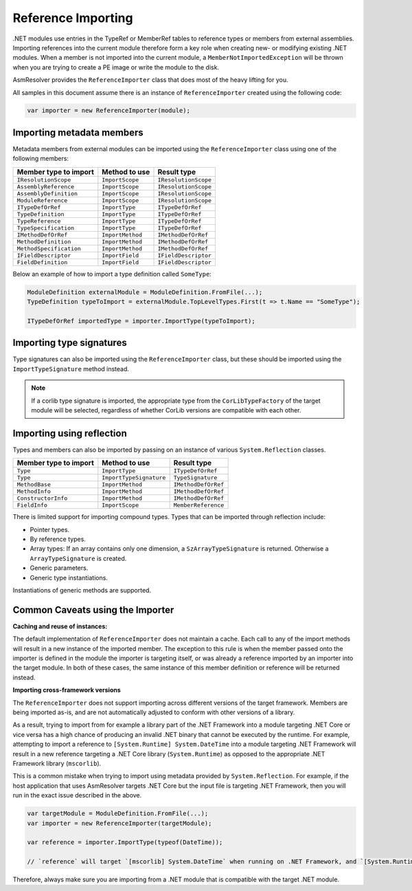 Reference Importing
===================

.NET modules use entries in the TypeRef or MemberRef tables to reference types or members from external assemblies. Importing references into the current module therefore form a key role when creating new- or modifying existing .NET modules. When a member is not imported into the current module, a ``MemberNotImportedException`` will be thrown when you are trying to create a PE image or write the module to the disk.

AsmResolver provides the ``ReferenceImporter`` class that does most of the heavy lifting for you.

All samples in this document assume there is an instance of ``ReferenceImporter`` created using the following code:

.. code-block:: csharp

    var importer = new ReferenceImporter(module);


Importing metadata members
--------------------------

Metadata members from external modules can be imported using the ``ReferenceImporter`` class using one of the following members:

+---------------------------+------------------------+----------------------+
| Member type to import     | Method to use          | Result type          |
+===========================+========================+======================+
| ``IResolutionScope``      | ``ImportScope``        | ``IResolutionScope`` |
+---------------------------+------------------------+----------------------+
| ``AssemblyReference``     | ``ImportScope``        | ``IResolutionScope`` |
+---------------------------+------------------------+----------------------+
| ``AssemblyDefinition``    | ``ImportScope``        | ``IResolutionScope`` |
+---------------------------+------------------------+----------------------+
| ``ModuleReference``       | ``ImportScope``        | ``IResolutionScope`` |
+---------------------------+------------------------+----------------------+
| ``ITypeDefOrRef``         | ``ImportType``         | ``ITypeDefOrRef``    |
+---------------------------+------------------------+----------------------+
| ``TypeDefinition``        | ``ImportType``         | ``ITypeDefOrRef``    |
+---------------------------+------------------------+----------------------+
| ``TypeReference``         | ``ImportType``         | ``ITypeDefOrRef``    |
+---------------------------+------------------------+----------------------+
| ``TypeSpecification``     | ``ImportType``         | ``ITypeDefOrRef``    |
+---------------------------+------------------------+----------------------+
| ``IMethodDefOrRef``       | ``ImportMethod``       | ``IMethodDefOrRef``  |
+---------------------------+------------------------+----------------------+
| ``MethodDefinition``      | ``ImportMethod``       | ``IMethodDefOrRef``  |
+---------------------------+------------------------+----------------------+
| ``MethodSpecification``   | ``ImportMethod``       | ``IMethodDefOrRef``  |
+---------------------------+------------------------+----------------------+
| ``IFieldDescriptor``      | ``ImportField``        | ``IFieldDescriptor`` |
+---------------------------+------------------------+----------------------+
| ``FieldDefinition``       | ``ImportField``        | ``IFieldDescriptor`` |
+---------------------------+------------------------+----------------------+

Below an example of how to import a type definition called ``SomeType``:

.. code-block:: csharp

    ModuleDefinition externalModule = ModuleDefinition.FromFile(...);
    TypeDefinition typeToImport = externalModule.TopLevelTypes.First(t => t.Name == "SomeType");

    ITypeDefOrRef importedType = importer.ImportType(typeToImport);


Importing type signatures
-------------------------

Type signatures can also be imported using the ``ReferenceImporter`` class, but these should be imported using the ``ImportTypeSignature`` method instead.

.. note:: 

    If a corlib type signature is imported, the appropriate type from the ``CorLibTypeFactory`` of the target module will be selected, regardless of whether CorLib versions are compatible with each other.


Importing using reflection
--------------------------

Types and members can also be imported by passing on an instance of various ``System.Reflection`` classes.

+---------------------------+------------------------+----------------------+
| Member type to import     | Method to use          | Result type          |
+===========================+========================+======================+
| ``Type``                  | ``ImportType``         | ``ITypeDefOrRef``    |
+---------------------------+------------------------+----------------------+
| ``Type``                  | ``ImportTypeSignature``| ``TypeSignature``    |
+---------------------------+------------------------+----------------------+
| ``MethodBase``            | ``ImportMethod``       | ``IMethodDefOrRef``  |
+---------------------------+------------------------+----------------------+
| ``MethodInfo``            | ``ImportMethod``       | ``IMethodDefOrRef``  |
+---------------------------+------------------------+----------------------+
| ``ConstructorInfo``       | ``ImportMethod``       | ``IMethodDefOrRef``  |
+---------------------------+------------------------+----------------------+
| ``FieldInfo``             | ``ImportScope``        | ``MemberReference``  |
+---------------------------+------------------------+----------------------+


There is limited support for importing compound types. Types that can be imported through reflection include:

- Pointer types.
- By reference types.
- Array types: If an array contains only one dimension, a ``SzArrayTypeSignature`` is returned. Otherwise a ``ArrayTypeSignature`` is created.
- Generic parameters.
- Generic type instantiations.

Instantiations of generic methods are supported.


.. _dotnet-importer-common-caveats:

Common Caveats using the Importer 
---------------------------------

**Caching and reuse of instances:**

The default implementation of ``ReferenceImporter`` does not maintain a cache. Each call to any of the import methods will result in a new instance of the imported member.  The exception to this rule is when the member passed onto the importer is defined in the module the importer is targeting itself, or was already a reference imported by an importer into the target module. In both of these cases, the same instance of this member definition or reference will be returned instead.

**Importing cross-framework versions**

The ``ReferenceImporter`` does not support importing across different versions of the target framework. Members are being imported as-is, and are not automatically adjusted to conform with other versions of a library. 

As a result, trying to import from for example a library part of the .NET Framework into a module targeting .NET Core or vice versa has a high chance of producing an invalid .NET binary that cannot be executed by the runtime. For example, attempting to import a reference to ``[System.Runtime] System.DateTime`` into a module targeting .NET Framework will result in a new reference targeting a .NET Core library (``System.Runtime``) as opposed to the appropriate .NET Framework library (``mscorlib``). 

This is a common mistake when trying to import using metadata provided by ``System.Reflection``. For example, if the host application that uses AsmResolver targets .NET Core but the input file is targeting .NET Framework, then you will run in the exact issue described in the above.

.. code-block:: csharp

    var targetModule = ModuleDefinition.FromFile(...);
    var importer = new ReferenceImporter(targetModule);

    var reference = importer.ImportType(typeof(DateTime));

    // `reference` will target `[mscorlib] System.DateTime` when running on .NET Framework, and `[System.Runtime] System.DateTime` when running on .NET Core.


Therefore, always make sure you are importing from a .NET module that is compatible with the target .NET module.